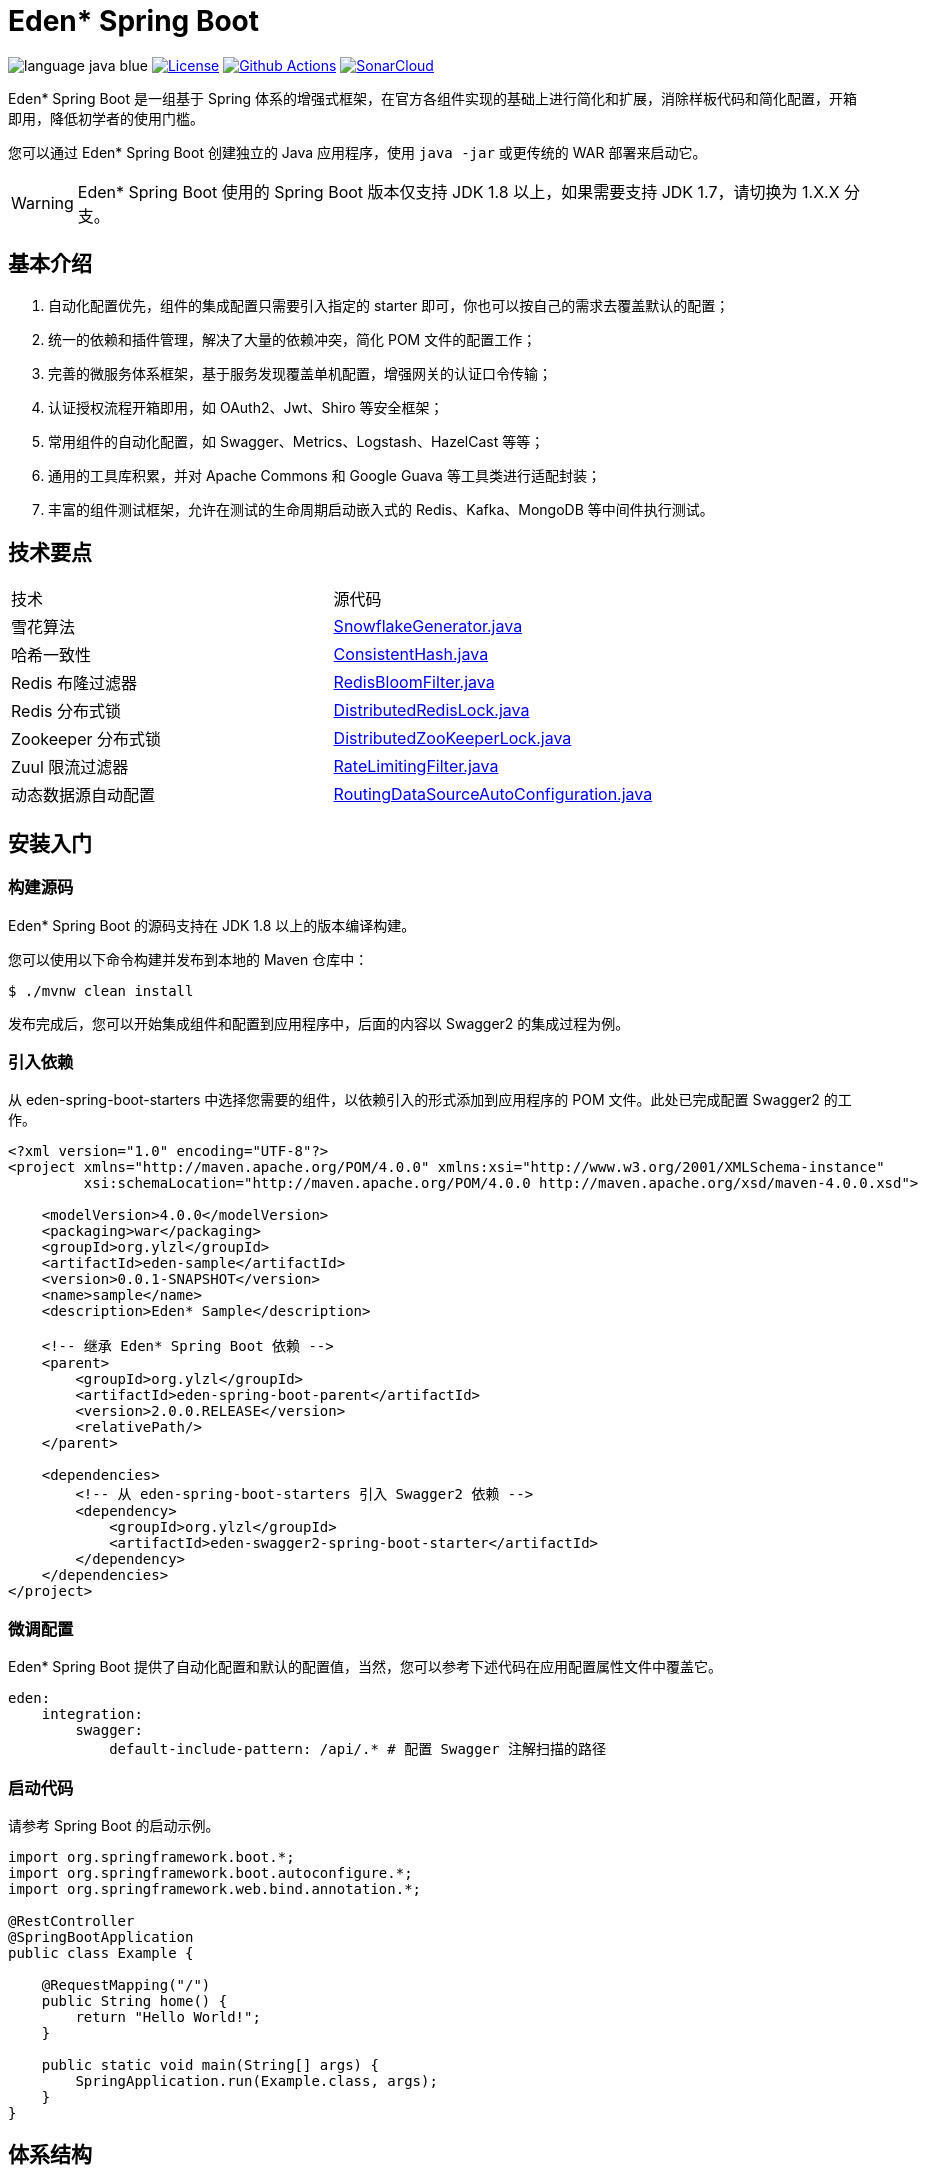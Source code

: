 = Eden* Spring Boot

image:src/docs/asciidoc/language-java-blue.svg[]
image:src/docs/asciidoc/license-apache 2.0-red.svg["License",link="https://www.apache.org/licenses/LICENSE-2.0.html"]
image:https://github.com/eden-lab/eden-spring-boot/workflows/build/badge.svg["Github Actions",link="https://github.com/eden-lab/eden-spring-boot/actions"]
image:https://sonarcloud.io/api/project_badges/measure?project=eden-lab_eden-spring-boot&metric=alert_status["SonarCloud", link="https://sonarcloud.io/dashboard?id=eden-lab_eden-spring-boot"]

Eden* Spring Boot 是一组基于 Spring 体系的增强式框架，在官方各组件实现的基础上进行简化和扩展，消除样板代码和简化配置，开箱即用，降低初学者的使用门槛。

您可以通过 Eden* Spring Boot 创建独立的 Java 应用程序，使用 `java -jar` 或更传统的 WAR 部署来启动它。

WARNING: Eden* Spring Boot 使用的 Spring Boot 版本仅支持 JDK 1.8 以上，如果需要支持 JDK 1.7，请切换为 1.X.X 分支。

== 基本介绍

1. 自动化配置优先，组件的集成配置只需要引入指定的 starter 即可，你也可以按自己的需求去覆盖默认的配置；
2. 统一的依赖和插件管理，解决了大量的依赖冲突，简化 POM 文件的配置工作；
3. 完善的微服务体系框架，基于服务发现覆盖单机配置，增强网关的认证口令传输；
4. 认证授权流程开箱即用，如 OAuth2、Jwt、Shiro 等安全框架；
5. 常用组件的自动化配置，如 Swagger、Metrics、Logstash、HazelCast 等等；
6. 通用的工具库积累，并对 Apache Commons 和 Google Guava 等工具类进行适配封装；
7. 丰富的组件测试框架，允许在测试的生命周期启动嵌入式的 Redis、Kafka、MongoDB 等中间件执行测试。

== 技术要点

|===

| 技术 | 源代码

| 雪花算法
| https://github.com/eden-lab/eden-spring-boot/blob/2.0.0/eden-spring-boot-project/eden-spring-boot-commons/src/main/java/org/ylzl/eden/spring/boot/commons/id/SnowflakeGenerator.java[SnowflakeGenerator.java]

| 哈希一致性
| https://github.com/eden-lab/eden-spring-boot/blob/2.0.0/eden-spring-boot-project/eden-spring-boot-commons/src/main/java/org/ylzl/eden/spring/boot/commons/algorithms/consistent/ConsistentHash.java[ConsistentHash.java]

| Redis 布隆过滤器
| https://github.com/eden-lab/eden-spring-boot/blob/2.0.0/eden-spring-boot-project/eden-spring-boot-data/src/main/java/org/ylzl/eden/spring/boot/data/redis/support/RedisBloomFilter.java[RedisBloomFilter.java]

| Redis 分布式锁
| https://github.com/eden-lab/eden-spring-boot/blob/2.0.0/eden-spring-boot-project/eden-spring-boot-data/src/main/java/org/ylzl/eden/spring/boot/data/redis/support/lock/DistributedRedisLock.java[DistributedRedisLock.java]

| Zookeeper 分布式锁
| https://github.com/eden-lab/eden-spring-boot/blob/2.0.0/eden-spring-boot-project/eden-spring-boot-integration/src/main/java/org/ylzl/eden/spring/boot/integration/zookeeper/support/lock/DistributedZooKeeperLock.java[DistributedZooKeeperLock.java]

| Zuul 限流过滤器
| https://github.com/eden-lab/eden-spring-boot/blob/2.0.0/eden-spring-boot-project/eden-spring-boot-cloud/src/main/java/org/ylzl/eden/spring/boot/cloud/zuul/filter/RateLimitingFilter.java[RateLimitingFilter.java]

| 动态数据源自动配置
| https://github.com/eden-lab/eden-spring-boot/blob/2.0.0/eden-spring-boot-project/eden-spring-boot-data/src/main/java/org/ylzl/eden/spring/boot/data/jdbc/RoutingDataSourceAutoConfiguration.java[RoutingDataSourceAutoConfiguration.java]

|===

== 安装入门

=== 构建源码

Eden* Spring Boot 的源码支持在 JDK 1.8 以上的版本编译构建。

您可以使用以下命令构建并发布到本地的 Maven 仓库中：

[indent=0]
----

$ ./mvnw clean install

----

发布完成后，您可以开始集成组件和配置到应用程序中，后面的内容以 Swagger2 的集成过程为例。

=== 引入依赖

从 eden-spring-boot-starters 中选择您需要的组件，以依赖引入的形式添加到应用程序的 POM 文件。此处已完成配置 Swagger2 的工作。

[source,xml,indent=0]
----
<?xml version="1.0" encoding="UTF-8"?>
<project xmlns="http://maven.apache.org/POM/4.0.0" xmlns:xsi="http://www.w3.org/2001/XMLSchema-instance"
         xsi:schemaLocation="http://maven.apache.org/POM/4.0.0 http://maven.apache.org/xsd/maven-4.0.0.xsd">

    <modelVersion>4.0.0</modelVersion>
    <packaging>war</packaging>
    <groupId>org.ylzl</groupId>
    <artifactId>eden-sample</artifactId>
    <version>0.0.1-SNAPSHOT</version>
    <name>sample</name>
    <description>Eden* Sample</description>

    <!-- 继承 Eden* Spring Boot 依赖 -->
    <parent>
        <groupId>org.ylzl</groupId>
        <artifactId>eden-spring-boot-parent</artifactId>
        <version>2.0.0.RELEASE</version>
        <relativePath/>
    </parent>

    <dependencies>
        <!-- 从 eden-spring-boot-starters 引入 Swagger2 依赖 -->
        <dependency>
            <groupId>org.ylzl</groupId>
            <artifactId>eden-swagger2-spring-boot-starter</artifactId>
        </dependency>
    </dependencies>
</project>
----

=== 微调配置

Eden* Spring Boot 提供了自动化配置和默认的配置值，当然，您可以参考下述代码在应用配置属性文件中覆盖它。

[source,yaml,indent=0]
----
eden:
    integration:
        swagger:
            default-include-pattern: /api/.* # 配置 Swagger 注解扫描的路径
----

=== 启动代码

请参考 Spring Boot 的启动示例。

[source,java,indent=0]
----

import org.springframework.boot.*;
import org.springframework.boot.autoconfigure.*;
import org.springframework.web.bind.annotation.*;

@RestController
@SpringBootApplication
public class Example {

    @RequestMapping("/")
    public String home() {
        return "Hello World!";
    }

    public static void main(String[] args) {
        SpringApplication.run(Example.class, args);
    }
}

----

== 体系结构

=== 模块清单

|===

| 应用名称 | 描述 | 技术栈

| eden-spring-boot-project
| 开发程序集
| -

| eden-spring-boot-cloud
| 微服务框架
| Spring Cloud Config、Eureka、Consul...

| eden-spring-boot-commons
| 工具类库
| Apache Commons、Googla Guava...

| eden-spring-boot-data
| 数据仓库
| Spring Data、Flyway、Liquibase、Mongobee

| eden-spring-boot-dependencies
| 依赖管理
| -

| eden-spring-boot-framework
| 基础框架
| HttpClient...

| eden-spring-boot-integration
| 组件集成
| Hazelcast、Kafka、Logstash、Metrics、Netty、Swagger...

| eden-spring-boot-parent
| 构建管理
| -

| eden-spring-boot-security
| 安全认证
| Spring Security OAuth2、Jwt...

| eden-spring-boot-starters
| 依赖集
| -

| eden-spring-boot-support
| 帮助支持
| -

| eden-spring-boot-test
| 测试框架
| -

| eden-spring-boot-tests
| 测试程序集
| -

| eden-spring-boot-deployment-tests
| 部署测试集
| -

| eden-spring-boot-integration-tests
| 集成测试集
| -

| eden-spring-boot-smoke-tests
| 冒烟测试集
| -

|===

=== 开发视图

image:src/docs/staruml/html-docs/diagrams/d5507f74c7649420f3e80c315002ce65.svg[width="600"]

== 许可声明

遵循 https://www.apache.org/licenses/LICENSE-2.0.html[Apache 2.0 License]
